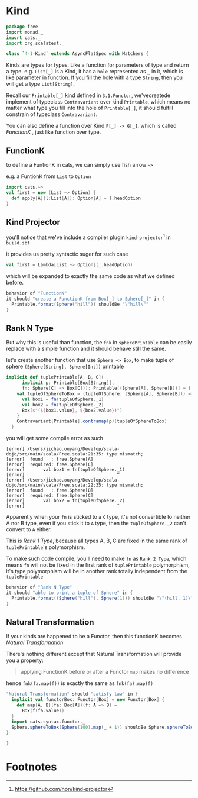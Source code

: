 * Kind
  :PROPERTIES:
  :header-args:    :tangle yes :exports none
  :END:

#+BEGIN_SRC scala
  package free
  import monad._
  import cats._
  import org.scalatest._

  class `4-1-Kind` extends AsyncFlatSpec with Matchers {
#+END_SRC

Kinds are types for types. Like a function for parameters of type and return a type.
e.g. =List[_]= is a Kind, it has a =hole= represented as =_= in it, which is like parameter in function.
If you fill the hole with a type =String=, then you will get a type =List[String]=.

Recall our =Printable[_]= kind defined in =3.1.Functor=, we'vecreatede implement of typeclass =Contravariant=
over kind =Printable=, which means no matter what type you fill into the hole of =Printable[_]=, it should
fulfill constrain of typeclass =Contravariant=.

You can also define a function over Kind =F[_] -> G[_]=, which is called /FunctionK/ , just like function over type.


** FunctionK

to define a FuntionK in cats, we can simply use fish arrow =~>=

e.g. a FuntionK from =List= to =Option=

#+BEGIN_SRC scala :exports code :tangle no
import cats.~>
val first = new (List ~> Option) {
  def apply[A](l:List[A]): Option[A] = l.headOption
}
#+END_SRC

** Kind Projector

you'll notice that we've include a compiler plugin =kind-projector=[fn:1] in =build.sbt=

it provides us pretty syntactic suger for such case

#+BEGIN_SRC scala :exports code :tangle no
val first = Lambda[List ~> Option](_.headOption)
#+END_SRC

which will be expanded to exactly the same code as what we defined before.

#+BEGIN_SRC scala
  behavior of "FunctionK"
  it should "create a FunctionK from Box[_] to Sphere[_]" in {
    Printable.format(Sphere("hill")) shouldBe "\"hill\""
  }
#+END_SRC

** Rank N Type

But why this is useful than function, the =fnk= in =spherePrintable= can be easily replace with a
simple function and it should behave still the same.

#+BEGIN_SRC scala :exports none :tangle no
implicit def spherePrintable[A](implicit p: Printable[Box[A]],
                                fn: Sphere[A] => Box[A]): Printable[Sphere[A]] = ???
#+END_SRC

let's create another function that use =Sphere ~> Box=, to make tuple of sphere =(Sphere[String], Sphere[Int])= printable

#+BEGIN_SRC scala :tangle no
implicit def tuplePrintable[A, B, C](
      implicit p: Printable[Box[String]],
      fn: Sphere[C] => Box[C])): Printable[(Sphere[A], Sphere[B])] = {
    val tupleOfSphereToBox = (tupleOfSphere: (Sphere[A], Sphere[B])) => {
      val box1 = fn(tupleOfSphere._1)
      val box2 = fn(tupleOfSphere._2)
      Box(s"(${box1.value}, ${box2.value})")
    }
    Contravariant[Printable].contramap(p)(tupleOfSphereToBox)
  }
#+END_SRC

you will get some compile error as such
#+BEGIN_EXAMPLE
[error] /Users/jichao.ouyang/Develop/scala-dojo/src/main/scala/Free.scala:21:35: type mismatch;
[error]  found   : free.Sphere[A]
[error]  required: free.Sphere[C]
[error]       val box1 = fn(tupleOfSphere._1)
[error]                                   ^
[error] /Users/jichao.ouyang/Develop/scala-dojo/src/main/scala/Free.scala:22:35: type mismatch;
[error]  found   : free.Sphere[B]
[error]  required: free.Sphere[C]
[error]       val box2 = fn(tupleOfSphere._2)
[error]                                   ^
#+END_EXAMPLE

Apparently when your =fn= is sticked to a =C= type, it's not convertible to neither A nor B type, even if you stick it
to =A= type, then the =tupleOfSphere._2= can't convert to =A= either.

This is /Rank 1 Type/, because all types A, B, C are fixed in the same rank of =tuplePrintable='s polymorphism.

To make such code compile, you'll need to make =fn= as =Rank 2 Type=, which means =fn= will not be fixed in the first rank of =tuplePrintable= polymorphism, it's type polymorphism will be in another rank totally independent from the =tuplePrintable=

#+BEGIN_SRC scala
  behavior of "Rank N Type"
  it should "able to print a tuple of Sphere" in {
    Printable.format((Sphere("hill"), Sphere(1))) shouldBe "\"(hill, 1)\""
  }
#+END_SRC

** Natural Transformation

If your kinds are happened to be a Functor, then this functionK becomes /Natural Transformation/

There's nothing different except that Natural Transformation will provide you a property:

#+BEGIN_QUOTE
applying FunctionK before or after a Functor =map= makes no difference
#+END_QUOTE

hence =fnk(fa.map(f))= is exactly the same as =fnk(fa).map(f)=

#+BEGIN_SRC scala
  "Natural Transformation" should "satisfy law" in {
    implicit val functorBox: Functor[Box] = new Functor[Box] {
      def map[A, B](fa: Box[A])(f: A => B) =
        Box(f(fa.value))
    }
    import cats.syntax.functor._
    Sphere.sphereToBox(Sphere(100).map(_ + 1)) shouldBe Sphere.sphereToBox(Sphere(100)).map(_ + 1)
  }
#+END_SRC

#+BEGIN_SRC scala
}
#+END_SRC

* Footnotes

[fn:1] https://github.com/non/kind-projector
